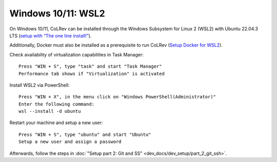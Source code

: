 Windows 10/11: WSL2
===================================================

On Windows 10/11, CoLRev can be installed through the Windows Subsystem for Linux 2 (WSL2) with Ubuntu 22.04.3 LTS (`setup with “The one line install!” <https://ubuntu.com/tutorials/install-ubuntu-on-wsl2-on-windows-10#3-download-ubuntu>`__).

Additionally, Docker must also be installed as a prerequisite to run CoLRev (`Setup Docker for WSL2 <https://docs.docker.com/desktop/wsl>`__).

Check availability of virtualization capabilities in Task Manager:

::

  Press "WIN + S", type "task" and start "Task Manager"
  Performance tab shows if "Virtualization" is activated

Install WSL2 via PowerShell:

::

  Press "WIN + X", in the menu click on "Windows PowerShell(Administrator)"
  Enter the following command:
  wsl --install -d ubuntu

Restart your machine and setup a new user:

::

  Press "WIN + S", type "ubuntu" and start "Ubuntu"
  Setup a new user and assign a password

Afterwards, follow the steps in :doc:`"Setup part 2: Git and SS" <dev_docs/dev_setup/part_2_git_ssh>`.
